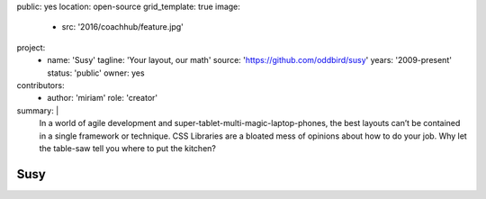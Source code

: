 public: yes
location: open-source
grid_template: true
image:
  - src: '2016/coachhub/feature.jpg'
project:
  - name: 'Susy'
    tagline: 'Your layout, our math'
    source: 'https://github.com/oddbird/susy'
    years: '2009-present'
    status: 'public'
    owner: yes
contributors:
  - author: 'miriam'
    role: 'creator'
summary: |
  In a world of agile development
  and super-tablet-multi-magic-laptop-phones,
  the best layouts can’t be contained in a single framework or technique.
  CSS Libraries are a bloated mess of opinions about how to do your job.
  Why let the table-saw tell you where to put the kitchen?


Susy
====

